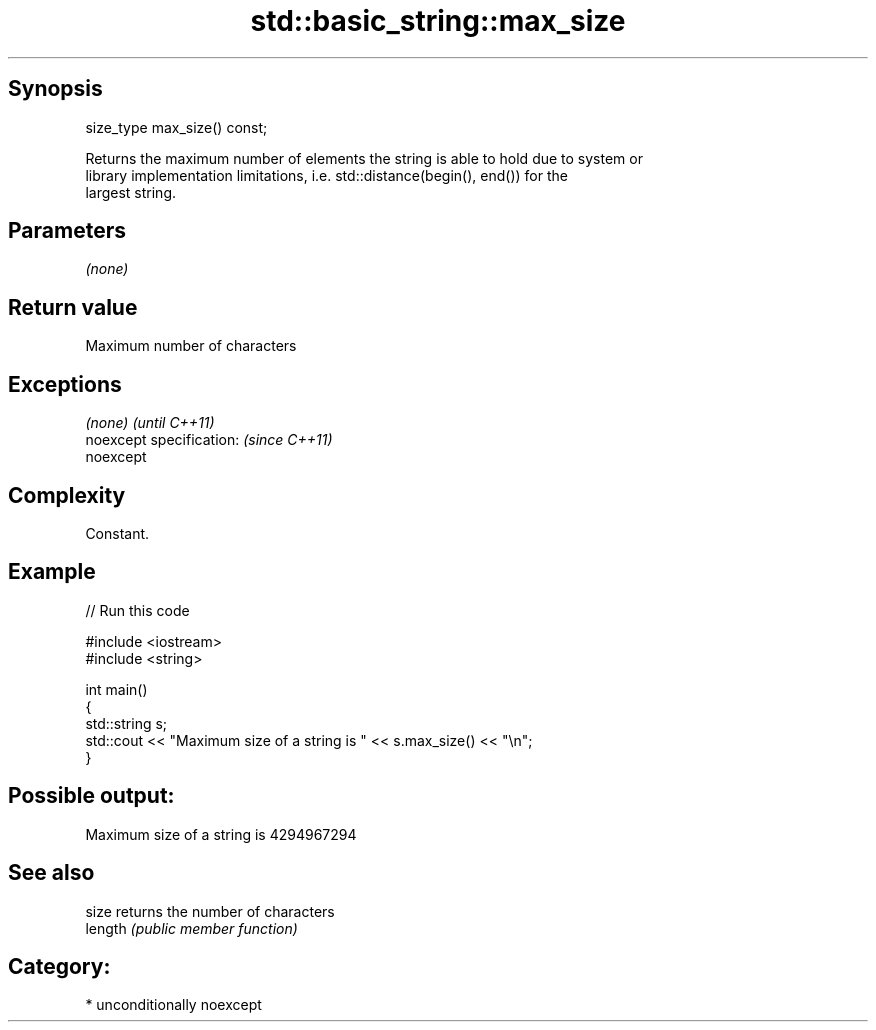 .TH std::basic_string::max_size 3 "Sep  4 2015" "2.0 | http://cppreference.com" "C++ Standard Libary"
.SH Synopsis
   size_type max_size() const;

   Returns the maximum number of elements the string is able to hold due to system or
   library implementation limitations, i.e. std::distance(begin(), end()) for the
   largest string.

.SH Parameters

   \fI(none)\fP

.SH Return value

   Maximum number of characters

.SH Exceptions

   \fI(none)\fP                  \fI(until C++11)\fP
   noexcept specification: \fI(since C++11)\fP
   noexcept

.SH Complexity

   Constant.

.SH Example

   
// Run this code

 #include <iostream>
 #include <string>

 int main()
 {
     std::string s;
     std::cout << "Maximum size of a string is " << s.max_size() << "\\n";
 }

.SH Possible output:

 Maximum size of a string is 4294967294

.SH See also

   size   returns the number of characters
   length \fI(public member function)\fP

.SH Category:

     * unconditionally noexcept
